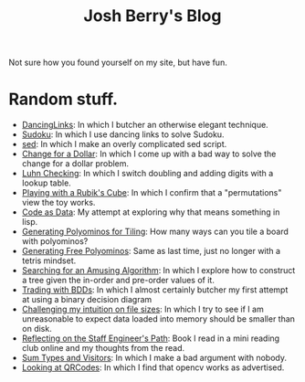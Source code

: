 #+TITLE: Josh Berry's Blog
#+HTML_HEAD_EXTRA: <link rel="stylesheet" type="text/css" href="org-overrides.css" />

Not sure how you found yourself on my site, but have fun.

* Random stuff.

   - [[./DancingLinks.org][DancingLinks]]: In which I butcher an otherwise elegant technique.
   - [[file:Sudoku.org][Sudoku]]: In which I use dancing links to solve Sudoku.
   - [[file:searching-delimited-log-files.org][sed]]: In which I make an overly complicated sed script.
   - [[file:ChangeForDollar.org][Change for a Dollar]]: In which I come up with a bad way to solve
     the change for a dollar problem.
   - [[file:luhn.org][Luhn Checking]]: In which I switch doubling and adding digits with
     a lookup table.
   - [[file:cube-permutations-1.org][Playing with a Rubik's Cube]]: In which I confirm that a
     "permutations" view the toy works.
   - [[file:CodeAsData.org][Code as Data]]: My attempt at exploring why that means something in
     lisp.
   - [[file:generating-polyominos.org][Generating Polyominos for Tiling]]: How many ways can you tile a
     board with polyominos?
   - [[file:generating-free-polyominos.org][Generating Free Polyominos]]: Same as last time, just no longer
     with a tetris mindset.
   - [[file:AmusingAlgorithm.org][Searching for an Amusing Algorithm]]: In which I explore how to
     construct a tree given the in-order and pre-order values of it.
   - [[file:trading-with-bdds.org][Trading with BDDs]]: In which I almost certainly butcher my first
     attempt at using a binary decision diagram
   - [[file:challenging-my-filesize-intuition.org][Challenging my intuition on file sizes]]: In which I try to see if
     I am unreasonable to expect data loaded into memory should be
     smaller than on disk.
   - [[file:reflecting-on-engineers-path.Org][Reflecting on the Staff Engineer's Path]]: Book I read in a mini
     reading club online and my thoughts from the read.
   - [[file:sum-types.org][Sum Types and Visitors]]: In which I make a bad argument with nobody.
   - [[file:looking-at-qrcodes.org][Looking at QRCodes]]: In which I find that opencv works as advertised.
